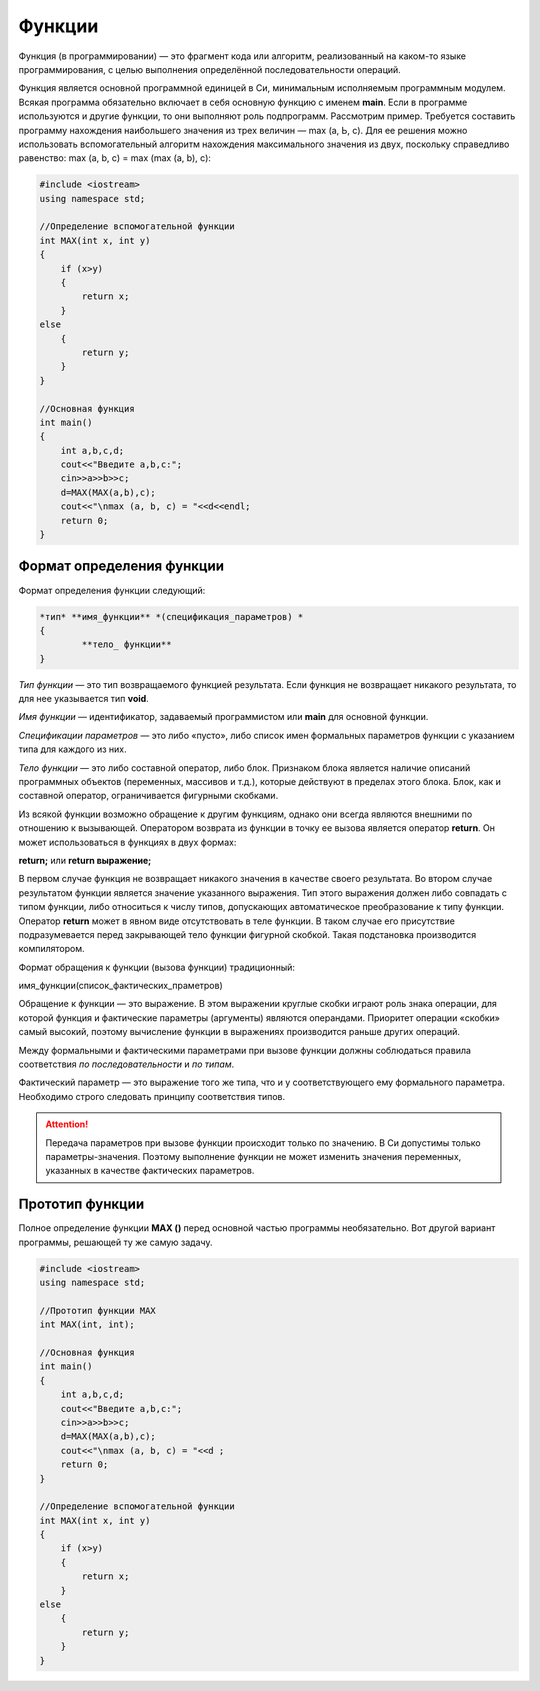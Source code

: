 Функции
~~~~~~~~~~~~~~

Функция (в программировании) — это фрагмент кода или алгоритм, реализованный на каком-то языке программирования, с целью выполнения определённой последовательности операций. 

Фун­кция является основной программной единицей в Си, минималь­ным исполняемым программным модулем. Всякая программа обязательно включает в себя основную функцию с именем **main**. Если в программе используются и другие функции, то они вы­полняют роль подпрограмм. Рассмотрим пример. Требуется составить программу нахожде­ния наибольшего значения из трех величин — max (a, Ь, с). Для ее решения можно использовать вспомогательный алгоритм нахож­дения максимального значения из двух, поскольку справедливо равенство: max (a, b, с) = max (max (a, b), с):

.. code-block:: cpp

	#include <iostream>
	using namespace std;

	//Определение вспомогательной функции
	int MAX(int x, int y)
	{ 
	    if (x>y) 
	    {
		return x;
	    }
	else 
	    {
		return y;
	    }
	}

	//Основная функция
	int main()
	{
	    int a,b,c,d;
	    cout<<"Bведите a,b,c:";
	    cin>>a>>b>>c;
	    d=MAX(MAX(a,b),c);
	    cout<<"\nmax (a, b, c) = "<<d<<endl;
	    return 0;
	}

Формат определения функции
""""""""""""""""""""""""""""""

Формат определения функции следующий: 

.. code-block:: cpp

	*тип* **имя_функции** *(спецификация_параметров) *
	{
		**тело_ функции**
	} 

*Тип функции* — это тип возвращаемого функцией результата. Если функция не возвращает никакого результата, то для нее ука­зывается тип **void**. 

*Имя функции* — идентификатор, задаваемый программистом или **main** для основной функции. 

*Спецификации параметров* — это либо «пусто», либо список имен формальных параметров функции с указанием типа для каждого из них. 

*Тело функции* — это либо составной оператор, либо блок. Признаком блока является наличие описаний программных объектов (пере­менных, массивов и т.д.), которые действуют в пределах этого блока. Блок, как и составной оператор, ограничивается фигурны­ми скобками. 

.. note::В Си действует правило: тело функции не может содержать в себе определения других функций. Иначе говоря, недопустимы внут­ренние функции. 

Из всякой функции возможно обращение к другим функциям, однако они всегда яв­ляются внешними по отношению к вызывающей. Оператором возврата из функции в точку ее вызова является опе­ратор **return**. Он может использоваться в функциях в двух формах: 

**return;** или **return выражение;**

В первом случае функция не возвращает никакого значения в ка­честве своего результата. Во втором случае результатом функции яв­ляется значение указанного выражения. Тип этого выражения дол­жен либо совпадать с типом функции, либо относиться к числу ти­пов, допускающих автоматическое преобразование к типу функции. Оператор **return** может в явном виде отсутствовать в теле фун­кции. В таком случае его присутствие подразумевается перед зак­рывающей тело функции фигурной скобкой. Такая подстановка производится компилятором. 

Формат обращения к функции (вызова функции) традици­онный: 

имя_функции(список_фактических_праметров) 

Обращение к функции — это выражение. В этом выражении круг­лые скобки играют роль знака операции, для которой функция и фактические параметры (аргументы) являются операндами. Приори­тет операции «скобки» самый высокий, поэтому вычис­ление функции в выражениях производится раньше других операций.

Между формальными и фактическими параметрами при вызо­ве функции должны соблюдаться правила соответствия *по после­довательности* и *по типам*. 

Фактический параметр — это выраже­ние того же типа, что и у соответствующего ему формального параметра. Необходимо строго следовать принципу соот­ветствия типов. 

.. attention:: Передача параметров при вызове функции происхо­дит только по значению. В Си допустимы только параметры-значения. Поэтому выполнение функции не может изменить значения переменных, указанных в качестве фактических параметров. 

Прототип функции 
"""""""""""""""""

Полное определение функции **МАХ ()** перед основной частью программы необязательно. Вот другой вариант программы, решающей ту же самую задачу.

.. code-block:: cpp

	#include <iostream>
	using namespace std;

	//Прототип функции МАХ
	int MAX(int, int);

	//Основная функция
	int main()
	{
	    int a,b,c,d;
	    cout<<"Bведите a,b,c:";
	    cin>>a>>b>>c;
	    d=MAX(MAX(a,b),c);
	    cout<<"\nmax (a, b, c) = "<<d ;
	    return 0;
	}

	//Определение вспомогательной функции
	int MAX(int x, int y)
	{ 
	    if (x>y) 
	    {
		return x;
	    }
	else 
	    {
		return y;
	    }
	}
